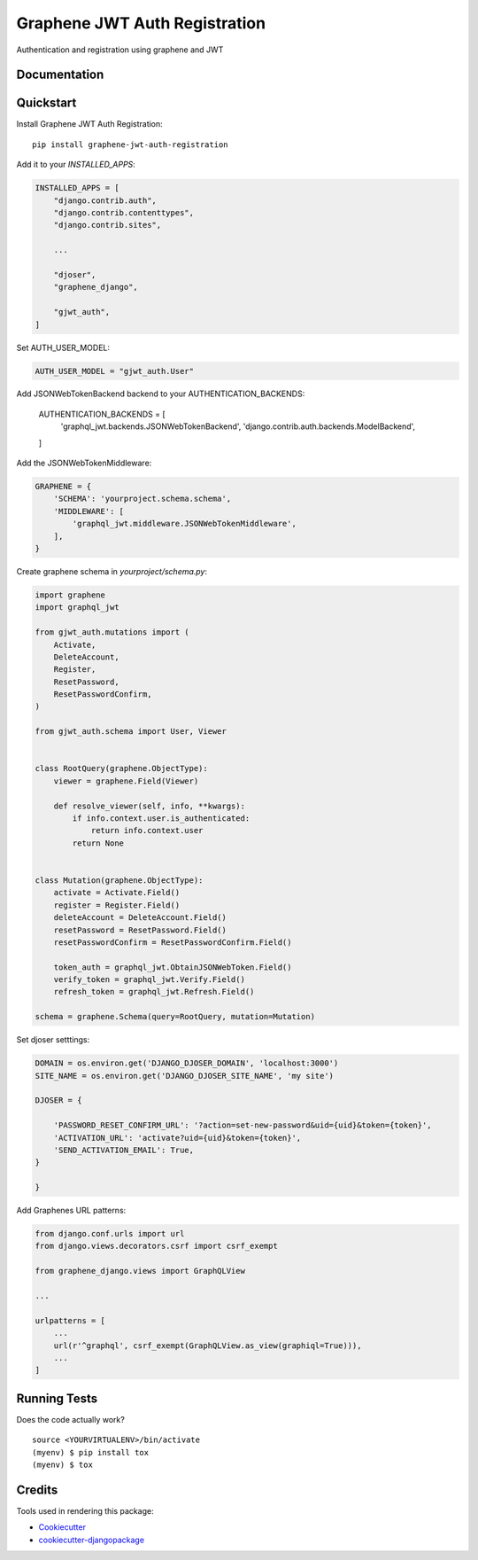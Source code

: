 ==============================
Graphene JWT Auth Registration
==============================

.. image:: https://badge.fury.io/py/graphene-jwt-auth-registration.svg
    :target: https://badge.fury.io/py/graphene-jwt-auth-registration

.. image:: https://travis-ci.org/fivethreeo/graphene-jwt-auth-registration.svg?branch=master
    :target: https://travis-ci.org/fivethreeo/graphene-jwt-auth-registration

.. image:: https://codecov.io/gh/fivethreeo/graphene-jwt-auth-registration/branch/master/graph/badge.svg
    :target: https://codecov.io/gh/fivethreeo/graphene-jwt-auth-registration

Authentication and registration using graphene and JWT 

Documentation
-------------

.. The full documentation is at https://graphene-jwt-auth.readthedocs.io.

Quickstart
----------

Install Graphene JWT Auth Registration::

    pip install graphene-jwt-auth-registration

Add it to your `INSTALLED_APPS`:

.. code-block:: python

    INSTALLED_APPS = [
        "django.contrib.auth",
        "django.contrib.contenttypes",
        "django.contrib.sites",
        
        ...

        "djoser",
        "graphene_django",

        "gjwt_auth",
    ]

Set AUTH_USER_MODEL:

.. code-block:: python

    AUTH_USER_MODEL = "gjwt_auth.User"

Add JSONWebTokenBackend backend to your AUTHENTICATION_BACKENDS:

    AUTHENTICATION_BACKENDS = [
        'graphql_jwt.backends.JSONWebTokenBackend',
        'django.contrib.auth.backends.ModelBackend',
    ]

Add the JSONWebTokenMiddleware:

.. code-block:: python

    GRAPHENE = {
        'SCHEMA': 'yourproject.schema.schema',
        'MIDDLEWARE': [
            'graphql_jwt.middleware.JSONWebTokenMiddleware',
        ],
    }

Create graphene schema in `yourproject/schema.py`: 

.. code-block:: python

    import graphene
    import graphql_jwt

    from gjwt_auth.mutations import (
        Activate,
        DeleteAccount,
        Register,
        ResetPassword,
        ResetPasswordConfirm,
    )

    from gjwt_auth.schema import User, Viewer


    class RootQuery(graphene.ObjectType):
        viewer = graphene.Field(Viewer)

        def resolve_viewer(self, info, **kwargs):
            if info.context.user.is_authenticated:
                return info.context.user
            return None


    class Mutation(graphene.ObjectType):
        activate = Activate.Field()
        register = Register.Field()
        deleteAccount = DeleteAccount.Field()
        resetPassword = ResetPassword.Field()
        resetPasswordConfirm = ResetPasswordConfirm.Field()

        token_auth = graphql_jwt.ObtainJSONWebToken.Field()
        verify_token = graphql_jwt.Verify.Field()
        refresh_token = graphql_jwt.Refresh.Field()

    schema = graphene.Schema(query=RootQuery, mutation=Mutation)


Set djoser setttings:

.. code-block:: python
    
    DOMAIN = os.environ.get('DJANGO_DJOSER_DOMAIN', 'localhost:3000')
    SITE_NAME = os.environ.get('DJANGO_DJOSER_SITE_NAME', 'my site')
    
    DJOSER = {
        
        'PASSWORD_RESET_CONFIRM_URL': '?action=set-new-password&uid={uid}&token={token}',
        'ACTIVATION_URL': 'activate?uid={uid}&token={token}',
        'SEND_ACTIVATION_EMAIL': True,
    }

    }

Add Graphenes URL patterns:

.. code-block:: python


    from django.conf.urls import url
    from django.views.decorators.csrf import csrf_exempt

    from graphene_django.views import GraphQLView
    
    ...

    urlpatterns = [
        ...
        url(r'^graphql', csrf_exempt(GraphQLView.as_view(graphiql=True))),
        ...
    ]

.. Features
   --------

   * TODO

Running Tests
-------------

Does the code actually work?

::

    source <YOURVIRTUALENV>/bin/activate
    (myenv) $ pip install tox
    (myenv) $ tox

Credits
-------

Tools used in rendering this package:

*  Cookiecutter_
*  `cookiecutter-djangopackage`_

.. _Cookiecutter: https://github.com/audreyr/cookiecutter
.. _`cookiecutter-djangopackage`: https://github.com/pydanny/cookiecutter-djangopackage

